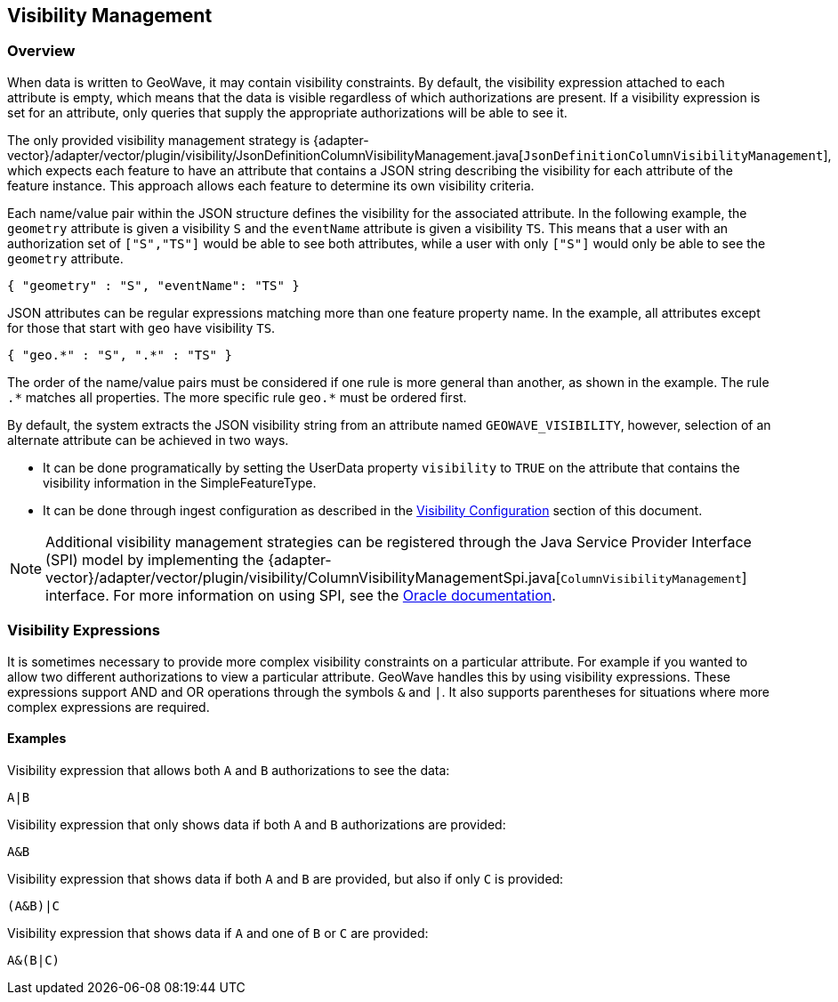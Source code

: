 <<<

:linkattrs:

== Visibility Management

[[visibility-overview]]
=== Overview

When data is written to GeoWave, it may contain visibility constraints. By default, the visibility expression attached to each attribute is empty, which means that the data is visible regardless of which authorizations are present. If a visibility expression is set for an attribute, only queries that supply the appropriate authorizations will be able to see it.

The only provided visibility management strategy is {adapter-vector}/adapter/vector/plugin/visibility/JsonDefinitionColumnVisibilityManagement.java[`JsonDefinitionColumnVisibilityManagement`], which expects each feature to have an attribute that contains a JSON string describing the visibility for each attribute of the feature instance. This approach allows each feature to determine its own visibility criteria.

Each name/value pair within the JSON structure defines the visibility for the associated attribute. In the following example, the `geometry` attribute is given a visibility `S` and the `eventName` attribute is given a visibility `TS`.  This means that a user with an authorization set of `["S","TS"]` would be able to see both attributes, while a user with only `["S"]` would only be able to see the `geometry` attribute.

[source, json]
----
{ "geometry" : "S", "eventName": "TS" }
----

JSON attributes can be regular expressions matching more than one feature property name. In the example, all attributes except for those that start with `geo` have visibility `TS`.

[source, json]
----
{ "geo.*" : "S", ".*" : "TS" }
----

The order of the name/value pairs must be considered if one rule is more general than another, as shown in the example. The rule `.$$*$$` matches all properties. The more specific rule `geo.$$*$$` must be ordered first.

By default, the system extracts the JSON visibility string from an attribute named `GEOWAVE_VISIBILITY`, however, selection of an alternate attribute can be achieved in two ways.

* It can be done programatically by setting the UserData property `visibility` to `TRUE` on the attribute that contains the visibility information in the SimpleFeatureType.
* It can be done through ingest configuration as described in the <<025-ingest.adoc#visibility-configuration, Visibility Configuration>> section of this document.

NOTE: Additional visibility management strategies can be registered through the Java Service Provider Interface (SPI) model by implementing the {adapter-vector}/adapter/vector/plugin/visibility/ColumnVisibilityManagementSpi.java[`ColumnVisibilityManagement`] interface. For more information on using SPI, see the link:https://docs.oracle.com/javase/tutorial/sound/SPI-intro.html[Oracle documentation, window="_blank"].

=== Visibility Expressions

It is sometimes necessary to provide more complex visibility constraints on a particular attribute.  For example if you wanted to allow two different authorizations to view a particular attribute.  GeoWave handles this by using visibility expressions.  These expressions support AND and OR operations through the symbols `&` and `|`.  It also supports parentheses for situations where more complex expressions are required.

==== Examples

.Visibility expression that allows both `A` and `B` authorizations to see the data:
....
A|B
....

.Visibility expression that only shows data if both `A` and `B` authorizations are provided:
....
A&B
....

.Visibility expression that shows data if both `A` and `B` are provided, but also if only `C` is provided:
....
(A&B)|C
....

.Visibility expression that shows data if `A` and one of `B` or `C` are provided:
....
A&(B|C)
....

